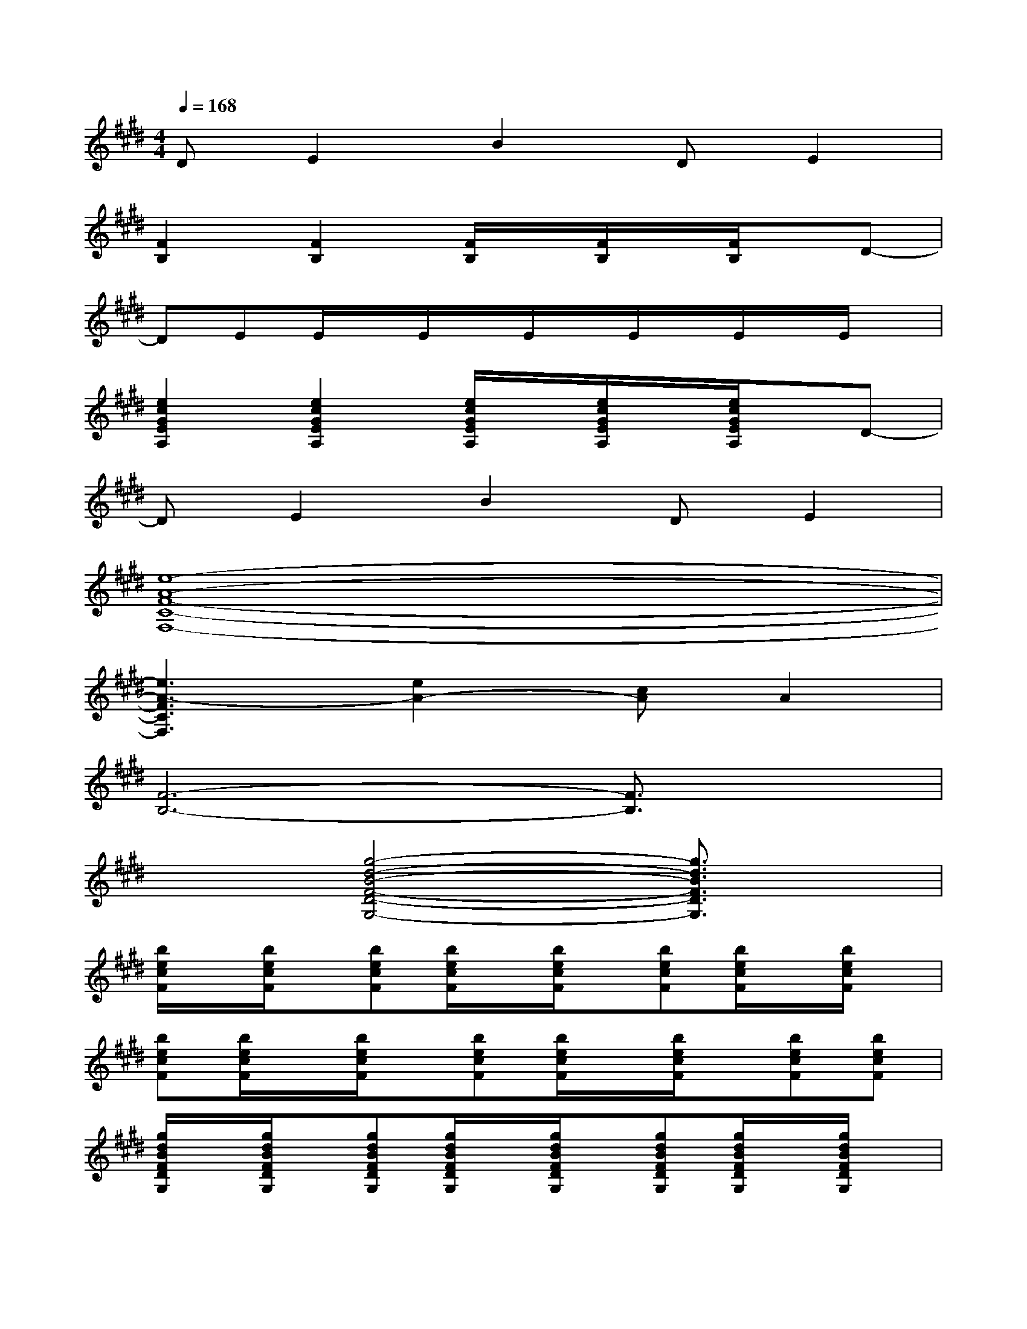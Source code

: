 X:1
T:
M:4/4
L:1/8
Q:1/4=168
K:E%4sharps
V:1
DE2B2DE2|
[F2B,2][F2B,2][F/2B,/2]x/2[F/2B,/2]x/2[F/2B,/2]x/2D-|
DEE/2x/2E/2x/2E/2x/2E/2x/2E/2x/2E/2x/2|
[e2c2G2E2A,2][e2c2G2E2A,2][e/2c/2G/2E/2A,/2]x/2[e/2c/2G/2E/2A,/2]x/2[e/2c/2G/2E/2A,/2]x/2D-|
DE2B2DE2|
[e8-A8-F8-C8-F,8-]|
[e3A3-F3C3F,3][e2A2-][cA]A2|
[F6-B,6-][F3/2B,3/2]x/2|
x2[g4-d4-B4-F4-D4-G,4-][g3/2d3/2B3/2F3/2D3/2G,3/2]x/2|
[b/2e/2c/2F/2]x/2[b/2e/2c/2F/2]x/2[becF][b/2e/2c/2F/2]x/2[b/2e/2c/2F/2]x/2[becF][b/2e/2c/2F/2]x/2[b/2e/2c/2F/2]x/2|
[becF][b/2e/2c/2F/2]x/2[b/2e/2c/2F/2]x/2[becF][b/2e/2c/2F/2]x/2[b/2e/2c/2F/2]x/2[becF][becF]|
[g/2d/2B/2F/2D/2G,/2]x/2[g/2d/2B/2F/2D/2G,/2]x/2[gdBFDG,][g/2d/2B/2F/2D/2G,/2]x/2[g/2d/2B/2F/2D/2G,/2]x/2[gdBFDG,][g/2d/2B/2F/2D/2G,/2]x/2[g/2d/2B/2F/2D/2G,/2]x/2|
[gdBFDG,][g/2d/2B/2F/2D/2G,/2]x/2[g/2d/2B/2F/2D/2G,/2]x/2[gdBFDG,][g/2d/2B/2F/2D/2G,/2]x/2[gdBFDG,][gdBFDG,][gdBFDG,]|
[a/2e/2c/2A/2E/2A,/2]x/2[a/2e/2c/2A/2E/2A,/2]x/2[a2e2c2A2E2A,2][a/2e/2c/2A/2E/2A,/2]x/2[aecAEA,][aecAEA,][aecAEA,]|
[b/2f/2d/2B/2F/2B,/2]x/2[b/2f/2d/2B/2F/2B,/2]x/2[b2f2d2B2F2B,2][b/2f/2d/2B/2F/2B,/2]x/2[bfdBFB,][bfdBFB,][bfdBFB,]|
[g/2e/2B/2E/2]x/2[g/2e/2B/2F/2]x/2[geBE][g/2e/2B/2E/2]x/2[g/2e/2B/2E/2]x/2[geBE][geBE][geBE]